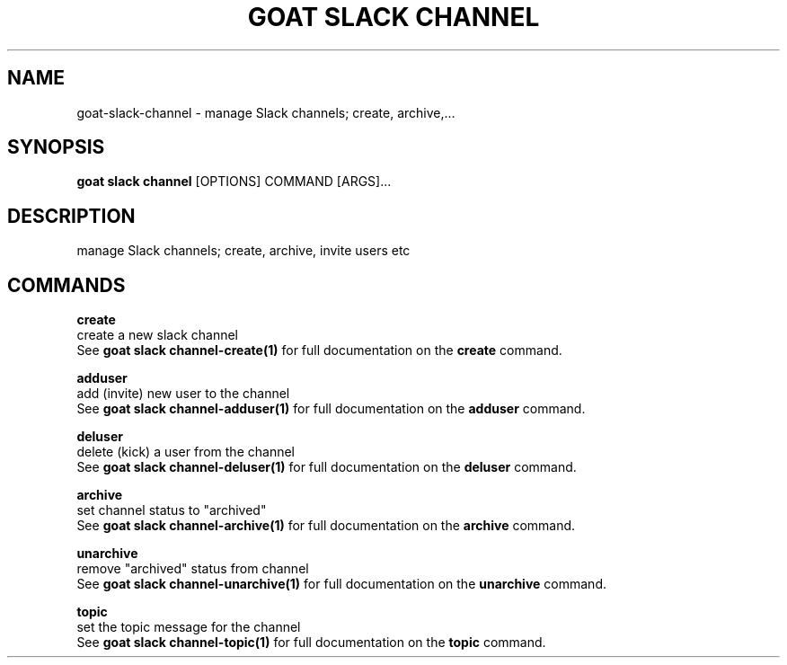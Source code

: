 .TH "GOAT SLACK CHANNEL" "1" "2023-09-21" "2023.9.20.2226" "goat slack channel Manual"
.SH NAME
goat\-slack\-channel \- manage Slack channels; create, archive,...
.SH SYNOPSIS
.B goat slack channel
[OPTIONS] COMMAND [ARGS]...
.SH DESCRIPTION
manage Slack channels; create, archive, invite users etc
.SH COMMANDS
.PP
\fBcreate\fP
  create a new slack channel
  See \fBgoat slack channel-create(1)\fP for full documentation on the \fBcreate\fP command.
.PP
\fBadduser\fP
  add (invite) new user to the channel
  See \fBgoat slack channel-adduser(1)\fP for full documentation on the \fBadduser\fP command.
.PP
\fBdeluser\fP
  delete (kick) a user from the channel
  See \fBgoat slack channel-deluser(1)\fP for full documentation on the \fBdeluser\fP command.
.PP
\fBarchive\fP
  set channel status to "archived"
  See \fBgoat slack channel-archive(1)\fP for full documentation on the \fBarchive\fP command.
.PP
\fBunarchive\fP
  remove "archived" status from channel
  See \fBgoat slack channel-unarchive(1)\fP for full documentation on the \fBunarchive\fP command.
.PP
\fBtopic\fP
  set the topic message for the channel
  See \fBgoat slack channel-topic(1)\fP for full documentation on the \fBtopic\fP command.
